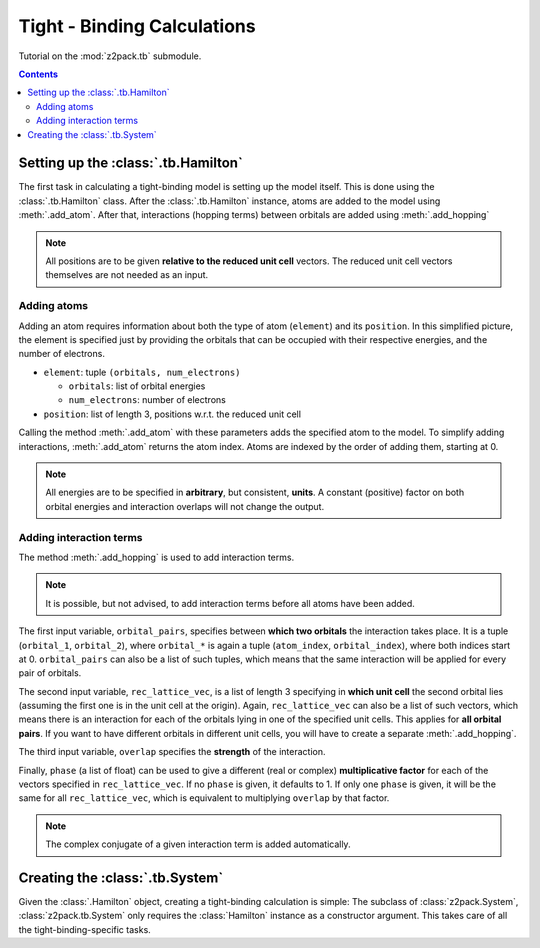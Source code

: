 .. _tutorial_tb:

Tight - Binding Calculations
============================

Tutorial on the :mod:`z2pack.tb` submodule.

.. contents::

.. _tb_System:

Setting up the :class:`.tb.Hamilton`
------------------------------------
The first task in calculating a tight-binding model is setting up the
model itself. This is done using the :class:`.tb.Hamilton` class. After
the :class:`.tb.Hamilton` instance, atoms are added to the model using
:meth:`.add_atom`. After that, interactions (hopping terms) between
orbitals are added using :meth:`.add_hopping`

.. note:: All positions are to be given **relative to the reduced unit cell**
    vectors. The reduced unit cell vectors themselves are not needed as an input. 

Adding atoms
~~~~~~~~~~~~
Adding an atom requires information about both the type of atom (``element``) and its ``position``. In this simplified picture, the element is specified just by providing the orbitals that can be occupied with their respective energies, and the number of electrons.

* ``element``: tuple ``(orbitals, num_electrons)``

  * ``orbitals``: list of orbital energies
  * ``num_electrons``: number of electrons

* ``position``: list of length 3, positions w.r.t. the reduced unit cell
    
Calling the method :meth:`.add_atom` with these parameters adds the specified atom to the model. To simplify adding interactions, :meth:`.add_atom` returns the atom index. Atoms are indexed by the order of adding them, starting at 0. 

.. note::
    All energies are to be specified in **arbitrary**, but consistent, **units**. A constant (positive) factor on both orbital energies and interaction overlaps will not change the output. 

Adding interaction terms
~~~~~~~~~~~~~~~~~~~~~~~~

The method :meth:`.add_hopping` is used to add interaction terms. 

.. note::
    It is possible, but not advised, to add interaction terms before all
    atoms have been added. 

The first input variable, ``orbital_pairs``, specifies between **which two orbitals** the interaction takes place. It is a tuple (``orbital_1``, ``orbital_2``), where ``orbital_*`` is again a tuple (``atom_index``, ``orbital_index``), where both indices start at 0.
``orbital_pairs`` can also be a list of such tuples, which means that the same interaction will be applied for every pair of orbitals.

The second input variable, ``rec_lattice_vec``, is a list of length 3 specifying in **which unit cell** the second orbital lies (assuming the first one is in the unit cell at the origin).
Again, ``rec_lattice_vec`` can also be a list of such vectors, which means there is an interaction for each of the orbitals lying in one of the specified unit cells. This applies for **all orbital pairs**. If you want to have different orbitals in different unit cells, you will have to create a separate :meth:`.add_hopping`.

The third input variable, ``overlap`` specifies the **strength** of the interaction.

Finally, ``phase`` (a list of float) can be used to give a different (real or complex) **multiplicative factor** for each of the vectors specified in ``rec_lattice_vec``. If no ``phase`` is given, it defaults to 1. If only one ``phase`` is given, it will be the same for all ``rec_lattice_vec``, which is equivalent to multiplying ``overlap`` by that factor.

.. note::
    The complex conjugate of a given interaction term is added automatically.

Creating the :class:`.tb.System`
--------------------------------
Given the :class:`.Hamilton` object, creating a tight-binding calculation is simple: The subclass of :class:`z2pack.System`, :class:`z2pack.tb.System` only requires the :class:`Hamilton` instance as a constructor argument. This takes care of all the tight-binding-specific tasks. 
